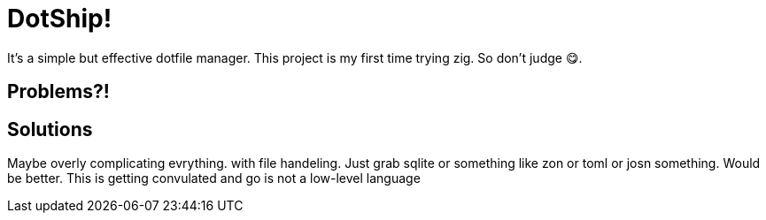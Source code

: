 = DotShip!

It's a simple but effective dotfile manager. This project is my first time trying zig.
So don't judge 😋.

== Problems?!

== Solutions

Maybe overly complicating evrything. with file handeling. Just grab sqlite or something like zon or toml or josn something. Would be better. This is getting convulated and go is not a low-level language
